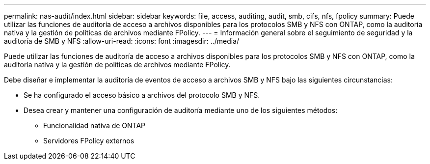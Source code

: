---
permalink: nas-audit/index.html 
sidebar: sidebar 
keywords: file, access, auditing, audit, smb, cifs, nfs, fpolicy 
summary: Puede utilizar las funciones de auditoría de acceso a archivos disponibles para los protocolos SMB y NFS con ONTAP, como la auditoría nativa y la gestión de políticas de archivos mediante FPolicy. 
---
= Información general sobre el seguimiento de seguridad y la auditoría de SMB y NFS
:allow-uri-read: 
:icons: font
:imagesdir: ../media/


[role="lead"]
Puede utilizar las funciones de auditoría de acceso a archivos disponibles para los protocolos SMB y NFS con ONTAP, como la auditoría nativa y la gestión de políticas de archivos mediante FPolicy.

Debe diseñar e implementar la auditoría de eventos de acceso a archivos SMB y NFS bajo las siguientes circunstancias:

* Se ha configurado el acceso básico a archivos del protocolo SMB y NFS.
* Desea crear y mantener una configuración de auditoría mediante uno de los siguientes métodos:
+
** Funcionalidad nativa de ONTAP
** Servidores FPolicy externos



